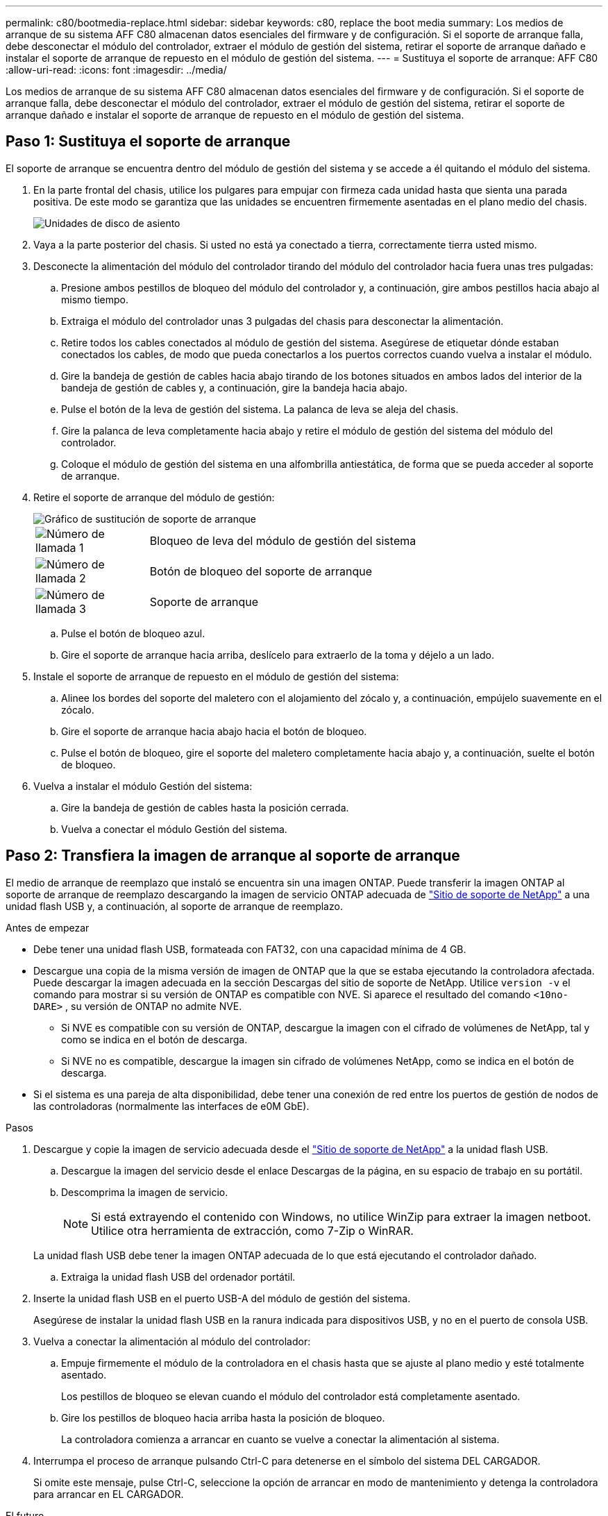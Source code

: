 ---
permalink: c80/bootmedia-replace.html 
sidebar: sidebar 
keywords: c80, replace the boot media 
summary: Los medios de arranque de su sistema AFF C80 almacenan datos esenciales del firmware y de configuración. Si el soporte de arranque falla, debe desconectar el módulo del controlador, extraer el módulo de gestión del sistema, retirar el soporte de arranque dañado e instalar el soporte de arranque de repuesto en el módulo de gestión del sistema. 
---
= Sustituya el soporte de arranque: AFF C80
:allow-uri-read: 
:icons: font
:imagesdir: ../media/


[role="lead"]
Los medios de arranque de su sistema AFF C80 almacenan datos esenciales del firmware y de configuración. Si el soporte de arranque falla, debe desconectar el módulo del controlador, extraer el módulo de gestión del sistema, retirar el soporte de arranque dañado e instalar el soporte de arranque de repuesto en el módulo de gestión del sistema.



== Paso 1: Sustituya el soporte de arranque

El soporte de arranque se encuentra dentro del módulo de gestión del sistema y se accede a él quitando el módulo del sistema.

. En la parte frontal del chasis, utilice los pulgares para empujar con firmeza cada unidad hasta que sienta una parada positiva. De este modo se garantiza que las unidades se encuentren firmemente asentadas en el plano medio del chasis.
+
image::../media/drw_a800_drive_seated_IEOPS-960.svg[Unidades de disco de asiento]

. Vaya a la parte posterior del chasis. Si usted no está ya conectado a tierra, correctamente tierra usted mismo.
. Desconecte la alimentación del módulo del controlador tirando del módulo del controlador hacia fuera unas tres pulgadas:
+
.. Presione ambos pestillos de bloqueo del módulo del controlador y, a continuación, gire ambos pestillos hacia abajo al mismo tiempo.
.. Extraiga el módulo del controlador unas 3 pulgadas del chasis para desconectar la alimentación.
.. Retire todos los cables conectados al módulo de gestión del sistema. Asegúrese de etiquetar dónde estaban conectados los cables, de modo que pueda conectarlos a los puertos correctos cuando vuelva a instalar el módulo.
.. Gire la bandeja de gestión de cables hacia abajo tirando de los botones situados en ambos lados del interior de la bandeja de gestión de cables y, a continuación, gire la bandeja hacia abajo.
.. Pulse el botón de la leva de gestión del sistema. La palanca de leva se aleja del chasis.
.. Gire la palanca de leva completamente hacia abajo y retire el módulo de gestión del sistema del módulo del controlador.
.. Coloque el módulo de gestión del sistema en una alfombrilla antiestática, de forma que se pueda acceder al soporte de arranque.


. Retire el soporte de arranque del módulo de gestión:
+
image::../media/drw_a70-90_boot_media_remove_replace_ieops-1367.svg[Gráfico de sustitución de soporte de arranque]

+
[cols="1,4"]
|===


 a| 
image::../media/icon_round_1.png[Número de llamada 1]
 a| 
Bloqueo de leva del módulo de gestión del sistema



 a| 
image::../media/icon_round_2.png[Número de llamada 2]
 a| 
Botón de bloqueo del soporte de arranque



 a| 
image::../media/icon_round_3.png[Número de llamada 3]
 a| 
Soporte de arranque

|===
+
.. Pulse el botón de bloqueo azul.
.. Gire el soporte de arranque hacia arriba, deslícelo para extraerlo de la toma y déjelo a un lado.


. Instale el soporte de arranque de repuesto en el módulo de gestión del sistema:
+
.. Alinee los bordes del soporte del maletero con el alojamiento del zócalo y, a continuación, empújelo suavemente en el zócalo.
.. Gire el soporte de arranque hacia abajo hacia el botón de bloqueo.
.. Pulse el botón de bloqueo, gire el soporte del maletero completamente hacia abajo y, a continuación, suelte el botón de bloqueo.


. Vuelva a instalar el módulo Gestión del sistema:
+
.. Gire la bandeja de gestión de cables hasta la posición cerrada.
.. Vuelva a conectar el módulo Gestión del sistema.






== Paso 2: Transfiera la imagen de arranque al soporte de arranque

El medio de arranque de reemplazo que instaló se encuentra sin una imagen ONTAP. Puede transferir la imagen ONTAP al soporte de arranque de reemplazo descargando la imagen de servicio ONTAP adecuada de https://mysupport.netapp.com/["Sitio de soporte de NetApp"] a una unidad flash USB y, a continuación, al soporte de arranque de reemplazo.

.Antes de empezar
* Debe tener una unidad flash USB, formateada con FAT32, con una capacidad mínima de 4 GB.
* Descargue una copia de la misma versión de imagen de ONTAP que la que se estaba ejecutando la controladora afectada. Puede descargar la imagen adecuada en la sección Descargas del sitio de soporte de NetApp. Utilice `version -v` el comando para mostrar si su versión de ONTAP es compatible con NVE. Si aparece el resultado del comando `<10no- DARE>` , su versión de ONTAP no admite NVE.
+
** Si NVE es compatible con su versión de ONTAP, descargue la imagen con el cifrado de volúmenes de NetApp, tal y como se indica en el botón de descarga.
** Si NVE no es compatible, descargue la imagen sin cifrado de volúmenes NetApp, como se indica en el botón de descarga.


* Si el sistema es una pareja de alta disponibilidad, debe tener una conexión de red entre los puertos de gestión de nodos de las controladoras (normalmente las interfaces de e0M GbE).


.Pasos
. Descargue y copie la imagen de servicio adecuada desde el https://mysupport.netapp.com/["Sitio de soporte de NetApp"] a la unidad flash USB.
+
.. Descargue la imagen del servicio desde el enlace Descargas de la página, en su espacio de trabajo en su portátil.
.. Descomprima la imagen de servicio.
+

NOTE: Si está extrayendo el contenido con Windows, no utilice WinZip para extraer la imagen netboot. Utilice otra herramienta de extracción, como 7-Zip o WinRAR.

+
La unidad flash USB debe tener la imagen ONTAP adecuada de lo que está ejecutando el controlador dañado.

.. Extraiga la unidad flash USB del ordenador portátil.


. Inserte la unidad flash USB en el puerto USB-A del módulo de gestión del sistema.
+
Asegúrese de instalar la unidad flash USB en la ranura indicada para dispositivos USB, y no en el puerto de consola USB.

. Vuelva a conectar la alimentación al módulo del controlador:
+
.. Empuje firmemente el módulo de la controladora en el chasis hasta que se ajuste al plano medio y esté totalmente asentado.
+
Los pestillos de bloqueo se elevan cuando el módulo del controlador está completamente asentado.

.. Gire los pestillos de bloqueo hacia arriba hasta la posición de bloqueo.
+
La controladora comienza a arrancar en cuanto se vuelve a conectar la alimentación al sistema.



. Interrumpa el proceso de arranque pulsando Ctrl-C para detenerse en el símbolo del sistema DEL CARGADOR.
+
Si omite este mensaje, pulse Ctrl-C, seleccione la opción de arrancar en modo de mantenimiento y detenga la controladora para arrancar en EL CARGADOR.



.El futuro
Después de reemplazar el soporte de arranque, debe link:bootmedia-recovery-image-boot.html["inicie la imagen de recuperación"].
